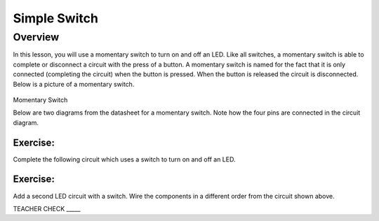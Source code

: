 Simple Switch
=============

Overview
--------

In this lesson, you will use a momentary switch to turn on and off an
LED. Like all switches, a momentary switch is able to complete or
disconnect a circuit with the press of a button. A momentary switch is
named for the fact that it is only connected (completing the circuit)
when the button is pressed. When the button is released the circuit is
disconnected. Below is a picture of a momentary switch.

.. figure:: images/image89.png
   :alt: 

Momentary Switch

Below are two diagrams from the datasheet for a momentary switch. Note
how the four pins are connected in the circuit diagram.

|image0|\ |image1|

Exercise:
~~~~~~~~~

Complete the following circuit which uses a switch to turn on and off an
LED.

.. figure:: images/image121.png
   :alt: 

Exercise:
~~~~~~~~~

Add a second LED circuit with a switch. Wire the components in a
different order from the circuit shown above.

TEACHER CHECK \_\_\_\_\_

.. |image0| image:: images/image124.png
.. |image1| image:: images/image54.png
